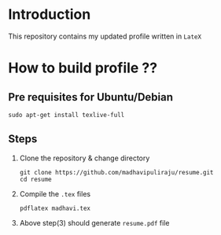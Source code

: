 * Introduction
  This repository contains my updated profile written in
  =LateX=

* How to build profile ??
** Pre requisites for Ubuntu/Debian
   
#+BEGIN_EXAMPLE
sudo apt-get install texlive-full
#+END_EXAMPLE
** Steps
  1. Clone the repository & change directory
     #+BEGIN_EXAMPLE
     git clone https://github.com/madhavipuliraju/resume.git
     cd resume
     #+END_EXAMPLE
  2. Compile the =.tex= files
     #+BEGIN_EXAMPLE
     pdflatex madhavi.tex
     #+END_EXAMPLE
  3. Above step(3) should generate =resume.pdf= file
